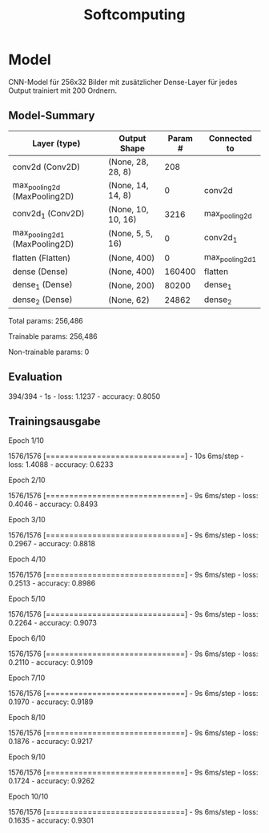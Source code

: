 #+TITLE: Softcomputing



* Model

CNN-Model für 256x32 Bilder mit zusätzlicher Dense-Layer für jedes Output trainiert mit 200 Ordnern.



** Model-Summary

| Layer (type)                   | Output Shape       | Param # | Connected to    |
|--------------------------------+--------------------+---------+-----------------|
| conv2d (Conv2D)                | (None, 28, 28, 8)  |     208 |                 |
| max_pooling2d (MaxPooling2D)   | (None, 14, 14, 8)  |       0 | conv2d          |
| conv2d_1 (Conv2D)              | (None, 10, 10, 16) |    3216 | max_pooling2d   |
| max_pooling2d_1 (MaxPooling2D) | (None, 5, 5, 16)   |       0 | conv2d_1        |
| flatten (Flatten)              | (None, 400)        |       0 | max_pooling2d_1 |
| dense (Dense)                  | (None, 400)        |  160400 | flatten         |
| dense_1 (Dense)                | (None, 200)        |   80200 | dense_1         |
| dense_2 (Dense)                | (None, 62)         |   24862 | dense_2         |


Total params: 256,486

Trainable params: 256,486

Non-trainable params: 0


** Evaluation

394/394 - 1s - loss: 1.1237 - accuracy: 0.8050

** Trainingsausgabe

Epoch 1/10

1576/1576 [==============================] - 10s 6ms/step - loss: 1.4088 - accuracy: 0.6233

Epoch 2/10

1576/1576 [==============================] - 9s 6ms/step - loss: 0.4046 - accuracy: 0.8493

Epoch 3/10

1576/1576 [==============================] - 9s 6ms/step - loss: 0.2967 - accuracy: 0.8818

Epoch 4/10

1576/1576 [==============================] - 9s 6ms/step - loss: 0.2513 - accuracy: 0.8986

Epoch 5/10

1576/1576 [==============================] - 9s 6ms/step - loss: 0.2264 - accuracy: 0.9073

Epoch 6/10

1576/1576 [==============================] - 9s 6ms/step - loss: 0.2110 - accuracy: 0.9109

Epoch 7/10

1576/1576 [==============================] - 9s 6ms/step - loss: 0.1970 - accuracy: 0.9189

Epoch 8/10

1576/1576 [==============================] - 9s 6ms/step - loss: 0.1876 - accuracy: 0.9217

Epoch 9/10

1576/1576 [==============================] - 9s 6ms/step - loss: 0.1724 - accuracy: 0.9262

Epoch 10/10

1576/1576 [==============================] - 9s 6ms/step - loss: 0.1635 - accuracy: 0.9301
